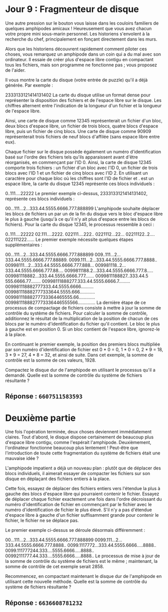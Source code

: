 * Jour 9 : Fragmenteur de disque 
Une autre pression sur le bouton vous laisse dans les couloirs familiers de quelques amphipodes amicaux ! Heureusement que vous avez chacun votre propre mini sous-marin personnel. Les historiens s'envolent à la recherche du chef, principalement en fonçant directement dans les murs.

Alors que les historiens découvrent rapidement comment piloter ces choses, vous remarquez un amphipode dans un coin qui a du mal avec son ordinateur. Il essaie de créer plus d'espace libre contigu en compactant tous les fichiers, mais son programme ne fonctionne pas ; vous proposez de l'aider.

Il vous montre la carte du disque (votre entrée de puzzle) qu'il a déjà générée. Par exemple :

2333133121414131402
La carte du disque utilise un format dense pour représenter la disposition des fichiers et de l'espace libre sur le disque. Les chiffres alternent entre l'indication de la longueur d'un fichier et la longueur de l'espace libre.

Ainsi, une carte de disque comme 12345 représenterait un fichier d'un bloc, deux blocs d'espace libre, un fichier de trois blocs, quatre blocs d'espace libre, puis un fichier de cinq blocs. Une carte de disque comme 90909 représenterait trois fichiers de neuf blocs d'affilée (sans espace libre entre eux).

Chaque fichier sur le disque possède également un numéro d'identification basé sur l'ordre des fichiers tels qu'ils apparaissent avant d'être réorganisés, en commençant par l'ID 0. Ainsi, la carte de disque 12345 comporte trois fichiers : un fichier d'un bloc avec l'ID 0, un fichier de trois blocs avec l'ID 1 et un fichier de cinq blocs avec l'ID 2. En utilisant un caractère pour chaque bloc où les chiffres sont l'ID de fichier et . est un espace libre, la carte du disque 12345 représente ces blocs individuels :

0..111....22222
Le premier exemple ci-dessus, 2333133121414131402, représente ces blocs individuels :

00...111...2...333.44.5555.6666.777.888899
L'amphipode souhaite déplacer les blocs de fichiers un par un de la fin du disque vers le bloc d'espace libre le plus à gauche (jusqu'à ce qu'il n'y ait plus d'espace entre les blocs de fichiers). Pour la carte du disque 12345, le processus ressemble à ceci :

0..111....22222
02.111....2222.
022111....222..
0221112...22...
02211122..2....
022111222......
Le premier exemple nécessite quelques étapes supplémentaires :

00...111...2...333.44.5555.6666.777.888899
009..111...2...333.44.5555.6666.777.88889.
0099.111...2...333.44.5555.6666.777.8888..
00998111...2...333.44.5555.6666.777.888...
009981118..2...333.44.5555.6666.777.88....
0099811188.2...333.44.5555.6666.777.8.....
009981118882...333.44.5555.6666.777.......
0099811188827..333.44.5 555.6666.77........
00998111888277.333.44.5555.6666.7.........
009981118882777333.44.5555.6666..........
009981118882777333644.5555.666............
00998111888277733364465555.66.............
0099811188827773336446555566..............
La dernière étape de ce processus de compactage de fichiers consiste à mettre à jour la somme de contrôle du système de fichiers. Pour calculer la somme de contrôle, additionnez le résultat de la multiplication de la position de chacun de ces blocs par le numéro d'identification du fichier qu'il contient. Le bloc le plus à gauche est en position 0. Si un bloc contient de l'espace libre, ignorez-le à la place.

En continuant le premier exemple, la position des premiers blocs multipliée par son numéro d'identification de fichier est 0 * 0 = 0, 1 * 0 = 0, 2 * 9 = 18, 3 * 9 = 27, 4 * 8 = 32, et ainsi de suite. Dans cet exemple, la somme de contrôle est la somme de ces valeurs, 1928.

Compactez le disque dur de l'amphipode en utilisant le processus qu'il a demandé. Quelle est la somme de contrôle du système de fichiers résultante ?

** Réponse : ~6607511583593~

* Deuxième partie 
Une fois l'opération terminée, deux choses deviennent immédiatement claires. Tout d'abord, le disque dispose certainement de beaucoup plus d'espace libre contigu, comme l'espérait l'amphipode. Deuxièmement, l'ordinateur fonctionne beaucoup plus lentement ! Peut-être que l'introduction de toute cette fragmentation du système de fichiers était une mauvaise idée ?

L'amphipode impatient a déjà un nouveau plan : plutôt que de déplacer des blocs individuels, il aimerait essayer de compacter les fichiers sur son disque en déplaçant des fichiers entiers à la place.

Cette fois, essayez de déplacer des fichiers entiers vers l'étendue la plus à gauche des blocs d'espace libre qui pourraient contenir le fichier. Essayez de déplacer chaque fichier exactement une fois dans l'ordre décroissant du numéro d'identification de fichier en commençant par le fichier avec le numéro d'identification de fichier le plus élevé. S'il n'y a pas d'étendue d'espace libre à gauche d'un fichier suffisamment grande pour contenir le fichier, le fichier ne se déplace pas.

Le premier exemple ci-dessus se déroule désormais différemment :

00...111...2...333.44.5555.6666.777.888899
0099.111...2...333.44.5555.6666.777.8888..
0099.1117772...333.44.5555.6666.....8888..
0099.111777244.333....5555.6666.....8888..
00992111777.44.333....5555.6666.....8888..
Le processus de mise à jour de la somme de contrôle du système de fichiers est le même ; maintenant, la somme de contrôle de cet exemple serait 2858.

Recommencez, en compactant maintenant le disque dur de l'amphipode en utilisant cette nouvelle méthode. Quelle est la somme de contrôle du système de fichiers résultante ?

** Réponse : ~6636608781232~

